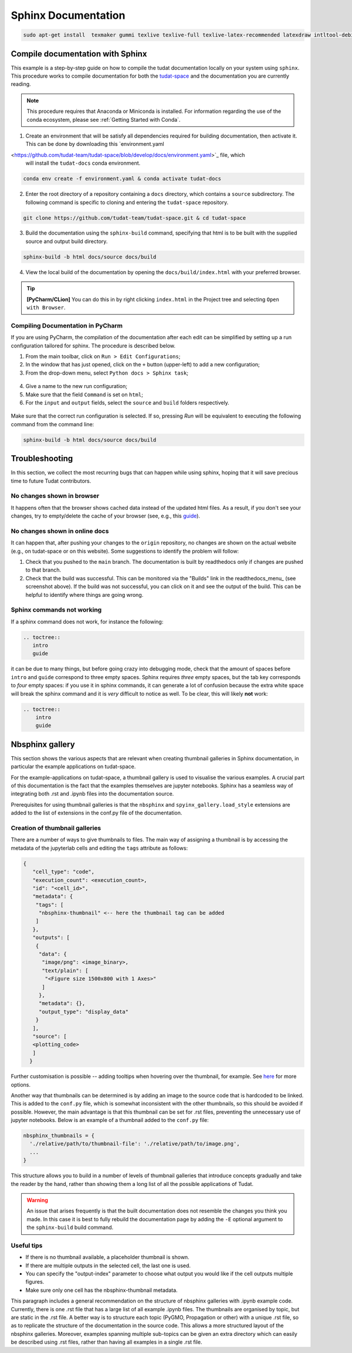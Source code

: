 ====================
Sphinx Documentation
====================

.. code-block::

    sudo apt-get install  texmaker gummi texlive texlive-full texlive-latex-recommended latexdraw intltool-debian lacheck libgtksourceview2.0-0 libgtksourceview2.0-common lmodern luatex po-debconf tex-common texlive-binaries texlive-extra-utils texlive-latex-base texlive-latex-base-doc texlive-luatex texlive-xetex texlive-lang-cyrillic texlive-fonts-extra texlive-science texlive-latex-extra texlive-pstricks


.. todo::

    - Link checking is facilitated by sphinx using ``make linkcheck`` (on windows)
    - Add section on FontAwesome inline icons from ``sphinx-panels``
    - https://fontawesome.com/
    - Add tutorial/ section on maintaining a bibliography in Sphinx.


**********************************
Compile documentation with Sphinx
**********************************


This example is a step-by-step guide on how to compile the tudat documentation
locally on your system using ``sphinx``. This procedure works to compile documentation for both the `tudat-space
<https://docs.tudat.space/en/latest/>`_ and the documentation you are currently reading.

.. note::

    This procedure requires that Anaconda or Miniconda is installed. For
    information regarding the use of the conda ecosystem, please see :ref:`Getting Started with Conda`.

1. Create an environment that will be satisfy all dependencies required for building documentation, then activate it.
   This can be done by downloading this `environment.yaml
<https://github.com/tudat-team/tudat-space/blob/develop/docs/environment.yaml>`_ file, which
   will install the ``tudat-docs`` conda environment.

.. code:: bash

    conda env create -f environment.yaml & conda activate tudat-docs

2. Enter the root directory of a repository containing a ``docs`` directory, which contains a ``source`` subdirectory.
   The following command is specific to cloning and entering the ``tudat-space`` repository.

.. code:: bash

    git clone https://github.com/tudat-team/tudat-space.git & cd tudat-space

3. Build the documentation using the ``sphinx-build`` command, specifying that html is to be built with the supplied
   source and output build directory.

.. code:: bash

    sphinx-build -b html docs/source docs/build

4. View the local build of the documentation by opening the ``docs/build/index.html`` with your preferred browser.

.. tip:: **[PyCharm/CLion]** You can do this in by right clicking ``index.html`` in the Project tree and selecting ``Open with Browser``.

Compiling Documentation in PyCharm
************************************

If you are using PyCharm, the compilation of the documentation after each edit can be simplified by setting up a
run configuration tailored for sphinx. The procedure is described below.

1. From the main toolbar, click on ``Run > Edit Configurations``;
2. In the window that has just opened, click on the ``+`` button (upper-left) to add a new configuration;
3. From the drop-down menu, select ``Python docs > Sphinx task``;

.. figure:: _static/sphinx_config_pycharm_step1.png
    :width: 200px
    :align: center

4. Give a name to the new run configuration;
5. Make sure that the field ``Command`` is set on ``html``;
6. For the ``input`` and ``output`` fields, select the ``source`` and ``build`` folders respectively.

.. figure:: _static/sphinx_config_pycharm_step2.png

Make sure that the correct run configuration is selected. If so, pressing *Run* will be equivalent to executing the
following command from the command line:

.. code:: bash

    sphinx-build -b html docs/source docs/build


****************
Troubleshooting
****************

In this section, we collect the most recurring bugs that can happen while using sphinx, hoping that it will save
precious time to future Tudat contributors.

No changes shown in browser
***************************

It happens often that the browser shows cached data instead of the updated html files. As a result, if you don't
see your changes, try to empty/delete the cache of your browser (see, e.g., this
`guide <https://its.uiowa.edu/support/article/719>`_).

No changes shown in online docs
**********************************

It can happen that, after pushing your changes to the ``origin`` repository, no changes are shown on the actual
website (e.g., on tudat-space or on this website). Some suggestions to identify the problem will follow:

1. Check that you pushed to the ``main`` branch. The documentation is built by readthedocs only if changes are pushed
   to that branch.
2. Check that the build was successful. This can be monitored via the "Builds" link in the readthedocs_menu_ (see
   screenshot above). If the build was not successful, you can click on it and see the output of the build. This can
   be helpful to identify where things are going wrong.

.. figure:: _static/build_output.png
    :width: 600px
    :align: center


Sphinx commands not working
********************************

If a sphinx command does not work, for instance the following:

.. code-block::

    .. toctree::
       intro
       guide

it can be due to many things, but before going crazy into debugging mode, check that the amount of spaces before
``intro`` and ``guide`` correspond to three empty spaces. Sphinx requires *three* empty spaces, but
the tab key corresponds to *four* empty spaces: if you use it in sphinx commands, it can generate a lot of confusion
because the extra white space will break the sphinx command and it is *very* difficult to notice as well.
To be clear, this will likely **not** work:

.. code-block::

    .. toctree::
        intro
        guide


****************
Nbsphinx gallery
****************

This section shows the various aspects that are relevant when creating thumbnail galleries in Sphinx documentation, in particular the example applications on tudat-space.

For the example-applications on tudat-space, a thumbnail gallery is used to visualise the various examples. A crucial part of this documentation is the fact that the examples themselves are jupyter notebooks. Sphinx has a seamless way of integrating both .rst and .ipynb files into the documentation source.

Prerequisites for using thumbnail galleries is that the ``nbsphinx`` and ``spyinx_gallery.load_style`` extensions are added to the list of extensions in the conf.py file of the documentation.

Creation of thumbnail galleries
*******************************

There are a number of ways to give thumbnails to files. The main way of assigning a thumbnail is by accessing the metadata of the jupyterlab cells and editing the ``tags`` attribute as follows:

.. code-block::

  {
     "cell_type": "code",
     "execution_count": <execution_count>,
     "id": "<cell_id>",
     "metadata": {
      "tags": [
       "nbsphinx-thumbnail" <-- here the thumbnail tag can be added
      ]
     },
     "outputs": [
      {
       "data": {
        "image/png": <image_binary>,
        "text/plain": [
         "<Figure size 1500x800 with 1 Axes>"
        ]
       },
       "metadata": {},
       "output_type": "display_data"
      }
     ],
     "source": [
     <plotting_code>
     ]
    }



Further customisation is possible -- adding tooltips when hovering over the thumbnail, for example. See 
`here <https://nbsphinx.readthedocs.io/en/0.7.1/gallery/cell-metadata.html>`_ for more options.

Another way that thumbnails can be determined is by adding an image to the source code that is hardcoded to be linked. This is added to the ``conf.py`` file, which is somewhat inconsistent with the other thumbnails, so this should be avoided if possible. However, the main advantage is that this thumbnail can be set for .rst files, preventing the unnecessary use of jupyter notebooks. Below is an example of a thumbnail added to the ``conf.py`` file:

.. code-block::

  nbsphinx_thumbnails = {
    './relative/path/to/thumbnail-file': './relative/path/to/image.png',
    ...
  }

This structure allows you to build in a number of levels of thumbnail galleries that introduce concepts gradually and take the reader by the hand, rather than showing them a long list of all the possible applications of Tudat.

.. warning::
  An issue that arises frequently is that the built documentation does not resemble the changes you think you made. In this case it is best to fully rebuild the documentation page by adding the ``-E`` optional argument to the ``sphinx-build`` build command.

Useful tips
***********

- If there is no thumbnail available, a placeholder thumbnail is shown. 
- If there are multiple outputs in the selected cell, the last one is used. 
- You can specify the "output-index" parameter to choose what output you would like if the cell outputs multiple figures. 
- Make sure only one cell has the nbsphinx-thumbnail metadata.

This paragraph includes a general recommendation on the structure of nbsphinx galleries with .ipynb example code. Currently, there is one .rst file that has a large list of all example .ipynb files. The thumbnails are organised by topic, but are static in the .rst file. A better way is to structure each topic (PyGMO, Propagation or other) with a unique .rst file, so as to replicate the structure of the documentation in the source code. This allows a more structured layout of the nbsphinx galleries. Moreover, examples spanning multiple sub-topics can be given an extra directory which can easily be described using .rst files, rather than having all examples in a single .rst file. 
